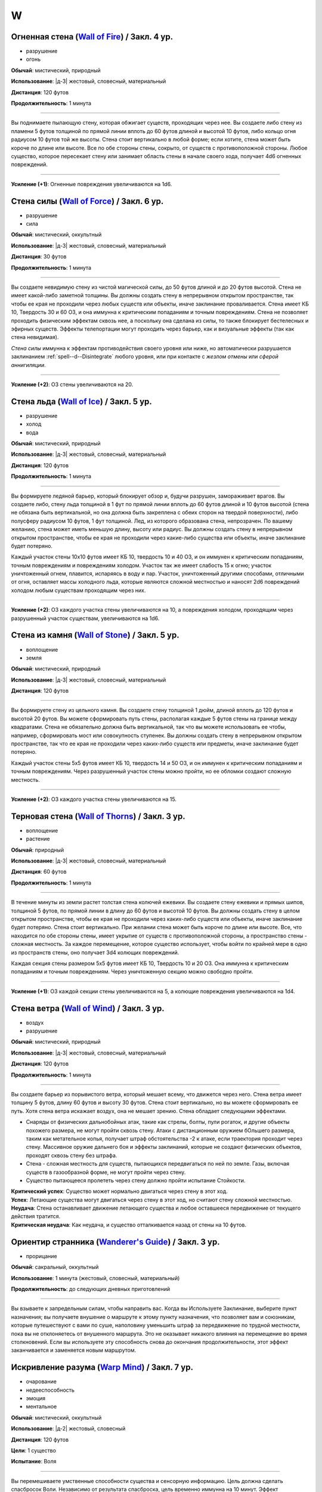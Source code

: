 W
~~~~~~~~

.. _spell--w--Wall-of-Fire:

Огненная стена (`Wall of Fire <http://2e.aonprd.com/Spells.aspx?ID=362>`_) / Закл. 4 ур.
""""""""""""""""""""""""""""""""""""""""""""""""""""""""""""""""""""""""""""""""""""""""""

- разрушение
- огонь

**Обычай**: мистический, природный

**Использование**: |д-3| жестовый, словесный, материальный

**Дистанция**: 120 футов

**Продолжительность**: 1 минута

----------

Вы поднимаете пылающую стену, которая обжигает существ, проходящих через нее.
Вы создаете либо стену из пламени 5 футов толщиной по прямой линии вплоть до 60 футов длиной и высотой 10 футов, либо кольцо огня радиусом 10 футов той же высоты.
Стена стоит вертикально в любой форме; если хотите, стена может быть короче по длине или высоте.
Все по обе стороны стены, сокрыто, от существ с противоположной стороны.
Любое существо, которое пересекает стену или занимает область стены в начале своего хода, получает 4d6 огненных повреждений.

----------

**Усиление (+1)**: Огненные повреждения увеличиваются на 1d6.



.. _spell--w--Wall-of-Force:

Стена силы (`Wall of Force <https://2e.aonprd.com/Spells.aspx?ID=363>`_) / Закл. 6 ур.
"""""""""""""""""""""""""""""""""""""""""""""""""""""""""""""""""""""""""""""""""""""""""

- разрушение
- сила

**Обычай**: мистический, оккультный

**Использование**: |д-3| жестовый, словесный, материальный

**Дистанция**: 30 футов

**Продолжительность**: 1 минута

----------

Вы создаете невидимую стену из чистой магической силы, до 50 футов длиной и до 20 футов высотой.
Стена не имеет какой-либо заметной толщины.
Вы должны создать стену в непрерывном открытом пространстве, так чтобы ее края не проходили через любых существ или объекты, иначе заклинание проваливается.
Стена имеет КБ 10, Твердость 30 и 60 ОЗ, и она иммунна к критическим попаданиям и точным повреждениям.
Стена не позволяет проходить физическим эффектам сквозь нее, а поскольку она сделана из силы, то также блокирует бестелесных и эфирных существ.
Эффекты телепортации могут проходить через барьер, как и визуальные эффекты (так как стена невидимая).

*Стена силы* иммунна к эффектам противодействия своего уровня или ниже, но автоматически разрушается заклинанием :ref:`spell--d--Disintegrate` любого уровня, или при контакте с *жезлом отмены* или *сферой аннигиляции*.

----------

**Усиление (+2)**: ОЗ стены увеличиваются на 20.



.. _spell--w--Wall-of-Ice:

Стена льда (`Wall of Ice <https://2e.aonprd.com/Spells.aspx?ID=364>`_) / Закл. 5 ур.
"""""""""""""""""""""""""""""""""""""""""""""""""""""""""""""""""""""""""""""""""""""""""

- разрушение
- холод
- вода

**Обычай**: мистический, природный

**Использование**: |д-3| жестовый, словесный, материальный

**Дистанция**: 120 футов

**Продолжительность**: 1 минута

----------

Вы формируете ледяной барьер, который блокирует обзор и, будучи разрушен, замораживает врагов.
Вы создаете либо, стену льда толщиной в 1 фут по прямой линии вплоть до 60 футов длиной и 10 футов высотой (стена не обязана быть вертикальной, но она должна быть закреплена с обеих сторон на твердой поверхности), либо полусферу радиусом 10 футов, 1 фут толщиной.
Лед, из которого образована стена, непрозрачен.
По вашему желанию, стена может иметь меньшую длину, высоту или радиус.
Вы должны создать стену в непрерывном открытом пространстве, чтобы ее края не проходили через какие-либо существа или объекты, иначе заклинание будет потеряно.

Каждый участок стены 10x10 футов имеет КБ 10, твердость 10 и 40 ОЗ, и он иммунен к критическим попаданиям, точным повреждениям и повреждениям холодом.
Участок так же имеет слабость 15 к огню; участок уничтоженный огнем, плавится, испаряясь в воду и пар.
Участок, уничтоженный другими способами, отличными от огня, оставляет массы холодного льда, которые являются сложной местностью и наносят 2d6 повреждений холодом любым существам проходящим через них.

----------

**Усиление (+2)**: ОЗ каждого участка стены увеличиваются на 10, а повреждения холодом, проходящим через разрушенный участок существам, увеличиваются на 1d6.



.. _spell--w--Wall-of-Stone:

Стена из камня (`Wall of Stone <https://2e.aonprd.com/Spells.aspx?ID=365>`_) / Закл. 5 ур.
""""""""""""""""""""""""""""""""""""""""""""""""""""""""""""""""""""""""""""""""""""""""""""""

- воплощение
- земля

**Обычай**: мистический, природный

**Использование**: |д-3| жестовый, словесный, материальный

**Дистанция**: 120 футов

----------

Вы формируете стену из цельного камня.
Вы создаете стену толщиной 1 дюйм, длиной вплоть до 120 футов и высотой 20 футов.
Вы можете сформировать путь стены, располагая каждые 5 футов стены на границе между квадратами.
Стена не обязательно должна быть вертикальной, так что вы можете использовать ее чтобы, например, сформировать мост или совокупность ступенек.
Вы должны создать стену в непрерывном открытом пространстве, так что ее края не проходили через каких-либо существ или предметы, иначе заклинание будет потеряно.

Каждый участок стены 5x5 футов имеет КБ 10, твердость 14 и 50 ОЗ, и он иммунен к критическим попаданиям и точным повреждениям.
Через разрушенный участок стены можно пройти, но ее обломки создают сложную местность.

----------

**Усиление (+2)**: ОЗ каждого участка стены увеличиваются на 15.



.. _spell--w--Wall-of-Thorns:

Терновая стена (`Wall of Thorns <http://2e.aonprd.com/Spells.aspx?ID=366>`_) / Закл. 3 ур.
""""""""""""""""""""""""""""""""""""""""""""""""""""""""""""""""""""""""""""""""""""""""""

- воплощение
- растение

**Обычай**: природный

**Использование**: |д-3| жестовый, словесный, материальный

**Дистанция**: 60 футов

**Продолжительность**: 1 минута

----------

В течение минуты из земли растет толстая стена колючей ежевики.
Вы создаете стену ежевики и прямых шипов, толщиной 5 футов, по прямой линии в длину до 60 футов и высотой 10 футов.
Вы должны создать стену в целом открытом пространстве, чтобы ее края не проходили через каких-либо существ или объекты, иначе заклинание будет потеряно.
Стена стоит вертикально.
При желании стена может быть короче по длине или высоте.
Все, что находится по обе стороны стены, имеет укрытие от существ с противоположной стороны, а пространство стены - сложная местность.
За каждое перемещение, которое существо использует, чтобы войти по крайней мере в одно из пространств стены, оно получает 3d4 колющих повреждений.

Каждая секция стены размером 5x5 футов имеет КБ 10, Твердость 10 и 20 ОЗ.
Она иммунна к критическим попаданиям и точным повреждениям.
Через уничтоженную секцию можно свободно пройти.

----------

**Усиление (+1)**: ОЗ каждой секции стены увеличиваются на 5, а колющие повреждения увеличиваются на 1d4.



.. _spell--w--Wall-of-Wind:

Стена ветра (`Wall of Wind <http://2e.aonprd.com/Spells.aspx?ID=367>`_) / Закл. 3 ур.
"""""""""""""""""""""""""""""""""""""""""""""""""""""""""""""""""""""""""""""""""""""""""

- воздух
- разрушение

**Обычай**: мистический, природный

**Использование**: |д-3| жестовый, словесный, материальный

**Дистанция**: 120 футов

**Продолжительность**: 1 минута

----------

Вы создаете барьер из порывистого ветра, который мешает всему, что движется через него.
Стена ветра имеет толщину 5 футов, длину 60 футов и высоту 30 футов.
Стена стоит вертикально, но вы можете сформировать ее путь.
Хотя стена ветра искажает воздух, она не мешает зрению.
Стена обладает следующими эффектами.

* Снаряды от физических дальнобойных атак, такие как стрелы, болты, пули рогаток, и другие объекты похожего размера, не могут пройти сквозь стену. Атаки с дистанционным оружием бОльшего размера, таким как метательное копья, получает штраф обстоятельства -2 к атаке, если траектория проходит через стену. Массивное оружие дальнего боя и эффекты заклинаний, которые не создают физических объектов, проходят сквозь стену без штрафа.
* Стена - сложная местность для существ, пытающихся передвигаться по ней по земле. Газы, включая существ в газообразной форме, не могут пройти через стену.
* Существо пытающееся пролететь через стену должно пройти испытание Стойкости.

| **Критический успех**: Существо может нормально двигаться через стену в этот ход.
| **Успех**: Летающие существа могут двигаться через стену в этот ход, но считают стену сложной местностью.
| **Неудача**: Стена останавливает движение летающего существа и любое оставшееся передвижение от текущего действия тратится.
| **Критическая неудача**: Как неудача, и существо отталкивается назад от стены на 10 футов.



.. _spell--w--Wanderers-Guide:

Ориентир странника (`Wanderer's Guide <http://2e.aonprd.com/Spells.aspx?ID=368>`_) / Закл. 3 ур.
""""""""""""""""""""""""""""""""""""""""""""""""""""""""""""""""""""""""""""""""""""""""""""""""""

- прорицание

**Обычай**: сакральный, оккультный

**Использование**: 1 минута (жестовый, словесный, материальный)

**Продолжительность**: до следующих дневных приготовлений

----------

Вы взываете к запредельным силам, чтобы направить вас.
Когда вы Используете Заклинание, выберите пункт назначения; вы получаете внушение о маршруте к этому пункту назначения, что позволяет вам и союзникам, которые путешествуют с вами по суше, наполовину уменьшить штраф за передвижение по трудной местности, пока вы не отклоняетесь от внушенного маршрута.
Это не оказывает никакого влияния на перемещение во время столкновений.
Если вы используете эту способность снова до окончания продолжительности, этот эффект заканчивается и заменяется новым маршрутом.



.. _spell--w--Warp-Mind:

Искривление разума (`Warp Mind <https://2e.aonprd.com/Spells.aspx?ID=369>`_) / Закл. 7 ур.
""""""""""""""""""""""""""""""""""""""""""""""""""""""""""""""""""""""""""""""""""""""""""""""

- очарование
- недееспособность
- эмоция
- ментальное

**Обычай**: мистический, оккультный

**Использование**: |д-2| жестовый, словесный

**Дистанция**: 120 футов

**Цели**: 1 существо

**Испытание**: Воля

----------

Вы перемешиваете умственные способности существа и сенсорную информацию.
Цель должна сделать спасбросок Воли.
Независимо от результата спасброска, цель временно иммунна на 10 минут.
Эффект *искривления разума* наступает мгновенно, так что :ref:`spell--d--Dispel-Magic` и другие эффекты, которые противодействуют заклинаниям, не могут противодействовать ему.
Однако, :ref:`spell--a--Alter-Reality`, :ref:`spell--m--Miracle`, :ref:`spell--p--Primal-Phenomenon`, :ref:`spell--w--Wish` или :ref:`spell--r--Restoration` все же могут противодействовать эффектам.

| **Критический успех**: Цель невредима.
| **Успех**: Цель тратит первое действие своего следующего хода, с состоянием "замешательство".
| **Неудача**: Цель получает состояние "замешательство" на 1 минуту.
| **Критическая неудача**: Цель получает состояние "замешательство" навсегда.



.. _spell--w--Water-Breathing:

Дыхание под водой (`Water Breathing <http://2e.aonprd.com/Spells.aspx?ID=370>`_) / Закл. 2 ур.
"""""""""""""""""""""""""""""""""""""""""""""""""""""""""""""""""""""""""""""""""""""""""""""""

- превращение

**Обычай**: мистический, сакральный, природный

**Использование**: 1 минута (жестовый, словесный)

**Дистанция**: 30 футов

**Цели**: до 5 существ

**Продолжительность**: 1 час

----------

Цели могут дышать под водой.

----------

**Усиление (3-й)**:  Продолжительность увеличивается до 8 часов.

**Усиление (4-й)**:  Продолжительность увеличивается до ваших следующих ежедневных приготовлений.



.. _spell--w--Water-Walk:

Хождение по воде (`Water Walk <http://2e.aonprd.com/Spells.aspx?ID=371>`_) / Закл. 2 ур.
""""""""""""""""""""""""""""""""""""""""""""""""""""""""""""""""""""""""""""""""""""""""""

- превращение

**Обычай**: мистический, сакральный, природный

**Использование**: |д-2| жестовый, словесный

**Дистанция**: касание

**Цели**: 1 существо

**Продолжительность**: 10 минут

----------

Цель может ходить по поверхности воды и других жидкостей, не проваливаясь.
Она может уйти под воду, если пожелает, но в этом случае, она должна :ref:`skill--Athletics--Swim` как обычно.
Заклинание не дает способности дышать под водой.

----------

**Усиление (4-й)**: Дистанция заклинания увеличивается до 30 футов, продолжительность увеличивается до 1 часа, и вы можете выбрать вплоть до 10 существ.



.. _spell--w--Weapon-Storm:

Оружейная буря (`Weapon Storm <http://2e.aonprd.com/Spells.aspx?ID=373>`_) / Закл. 4 ур.
""""""""""""""""""""""""""""""""""""""""""""""""""""""""""""""""""""""""""""""""""""""""""

- разрушение

**Обычай**: мистический, природный

**Использование**: |д-2| жестовый, словесный

**Дистанция**: 30-футовый конус или 10-футовая эманация

**Испытание**: Рефлекс

----------

Вы взмахиваете оружием, которое держите в руках, и оно волшебным образом разделяется на копии, которые ударяют по всем существам в конусе или эманации.
Этот шквал наносит четыре кости повреждений существам этой области.
Повреждения имеют тот же тип, что и оружие и используют тот же размер кости.
Используется размер кости, как если бы вы атаковали с оружием; например, если бы вы держали двуручное оружие в обеих руках, вы бы использовали его кость двуручных повреждений.

| **Критический успех**: Существо невредимо.
| **Успех**: Цель получает половину повреждений.
| **Неудача**: Цель получает полные повреждения.
| **Критическая неудача**: Цель получает двойные повреждения и подвергается эффекту критической специализации оружия.

----------

**Усиление (+1)**: Добавляет еще кость повреждений.



.. _spell--w--Web:

Паутина (`Web <http://2e.aonprd.com/Spells.aspx?ID=374>`_) / Закл. 2 ур.
"""""""""""""""""""""""""""""""""""""""""""""""""""""""""""""""""""""""""""""""""""""""""

- воплощение

**Обычай**: мистический, природный

**Использование**: |д-3| жестовый, словесный, материальный

**Дистанция**: 30 футов

**Область**: 10-футовый взрыв

**Продолжительность**: 1 минута

----------

Вы создаете в области липкую паутину, которая мешает движению существ каждый раз, когда они пытаются пройти через нее.
Квадраты заполненные паутиной считаются сложной местностью.
Каждый квадрат может быть очищен от паутины одной атакой или эффектом, который наносит не менее 5 рубящих повреждений или 1 повреждение огнем.
Квадрат имеет КБ 5 и автоматически проваливает свои испытания.

Каждый раз, когда существо в паутине начинает использовать перемещение или входит в паутину во время перемещения, оно должно пройти проверку Атлетики или испытание Рефлекса против вашего КС заклинаний, чтобы избежать штрафа обстоятельства к Скорости или стать "обездвиженным".
Существо, которое выбирается из паутины, перестает получать от нее штраф обстоятельства к Скорости.

| **Критический успех**: Заклинание не подействовало на существо, и ему не надо проходить последующие проверки Атлетики или испытания против паутины в этот ход. Если оно использовало проверку Атлетики, оно очищает паутину на каждом квадрате, из которого оно выходит.
| **Успех**: Существо невредимо во время этого действия. Если оно использовало проверку Атлетики, оно очищает паутину на каждом квадрате, из которого оно выходит.
| **Неудача**: Существо получает штраф обстоятельства -10 к Скорости до начала своего следующего хода.
| **Критическая неудача**: Существо "обездвижено" до начала своего следующего хода, после которого оно получает штраф обстоятельства -10 Скорости на 1 раунд. Оно может попытаться :ref:`action--Escape` чтобы убрать обездвиженное состояние.

----------

**Усиление (4-й)**: Область заклинания увеличивается до 20-футового взрыва, а его дистанция до 60 футов.



.. _spell--w--Wish:

Желание (`Wish <https://2e.aonprd.com/Spells.aspx?ID=377>`_) / Закл. 10 ур.
"""""""""""""""""""""""""""""""""""""""""""""""""""""""""""""""""""""""""""""""""""""""""

- прорицание

**Обычай**: мистический

**Использование**: |д-3| жестовый, словесный, материальный

----------

Описание